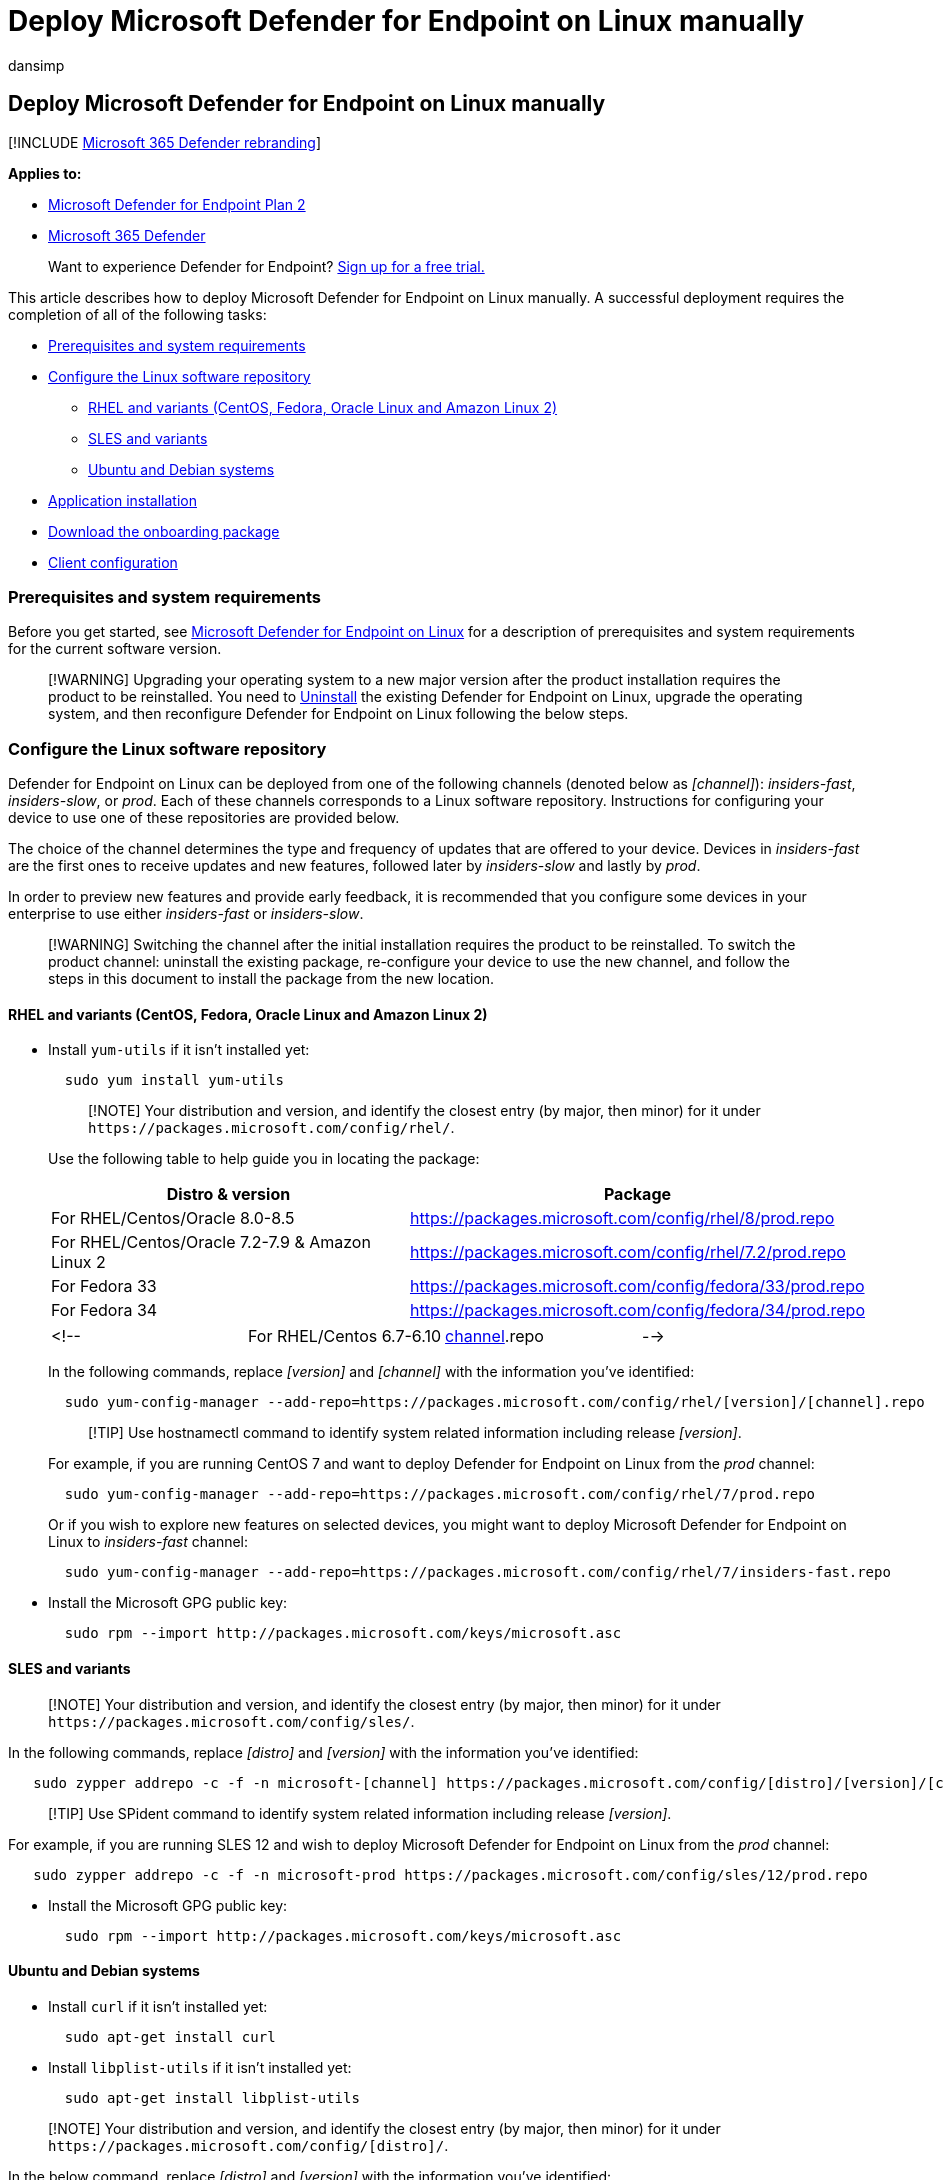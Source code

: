 = Deploy Microsoft Defender for Endpoint on Linux manually
:audience: ITPro
:author: dansimp
:description: Describes how to deploy Microsoft Defender for Endpoint on Linux manually from the command line.
:experimental:
:keywords: microsoft, defender, Microsoft Defender for Endpoint, linux, installation, deploy, uninstallation, puppet, ansible, linux, redhat, ubuntu, debian, sles, suse, centos, fedora, amazon linux 2
:manager: dansimp
:ms.author: dansimp
:ms.collection: ["m365-security-compliance"]
:ms.localizationpriority: medium
:ms.mktglfcycl: deploy
:ms.pagetype: security
:ms.reviewer:
:ms.service: microsoft-365-security
:ms.sitesec: library
:ms.subservice: mde
:ms.topic: conceptual
:search.appverid: met150

== Deploy Microsoft Defender for Endpoint on Linux manually

[!INCLUDE xref:../../includes/microsoft-defender.adoc[Microsoft 365 Defender rebranding]]

*Applies to:*

* https://go.microsoft.com/fwlink/p/?linkid=2154037[Microsoft Defender for Endpoint Plan 2]
* https://go.microsoft.com/fwlink/?linkid=2118804[Microsoft 365 Defender]

____
Want to experience Defender for Endpoint?
https://signup.microsoft.com/create-account/signup?products=7f379fee-c4f9-4278-b0a1-e4c8c2fcdf7e&ru=https://aka.ms/MDEp2OpenTrial?ocid=docs-wdatp-investigateip-abovefoldlink[Sign up for a free trial.]
____

This article describes how to deploy Microsoft Defender for Endpoint on Linux manually.
A successful deployment requires the completion of all of the following tasks:

* <<prerequisites-and-system-requirements,Prerequisites and system requirements>>
* <<configure-the-linux-software-repository,Configure the Linux software repository>>
 ** <<rhel-and-variants-centos-fedora-oracle-linux-and-amazon-linux-2,RHEL and variants (CentOS, Fedora, Oracle Linux and Amazon Linux 2)>>
 ** <<sles-and-variants,SLES and variants>>
 ** <<ubuntu-and-debian-systems,Ubuntu and Debian systems>>
* <<application-installation,Application installation>>
* <<download-the-onboarding-package,Download the onboarding package>>
* <<client-configuration,Client configuration>>

=== Prerequisites and system requirements

Before you get started, see xref:microsoft-defender-endpoint-linux.adoc[Microsoft Defender for Endpoint on Linux] for a description of prerequisites and system requirements for the current software version.

____
[!WARNING] Upgrading your operating system to a new major version after the product installation requires the product to be reinstalled.
You need to link:linux-resources.md#uninstall[Uninstall] the existing Defender for Endpoint on Linux, upgrade the operating system, and then reconfigure Defender for Endpoint on Linux following the below steps.
____

=== Configure the Linux software repository

Defender for Endpoint on Linux can be deployed from one of the following channels (denoted below as _[channel]_): _insiders-fast_, _insiders-slow_, or _prod_.
Each of these channels corresponds to a Linux software repository.
Instructions for configuring your device to use one of these repositories are provided below.

The choice of the channel determines the type and frequency of updates that are offered to your device.
Devices in _insiders-fast_ are the first ones to receive updates and new features, followed later by _insiders-slow_ and lastly by _prod_.

In order to preview new features and provide early feedback, it is recommended that you configure some devices in your enterprise to use either _insiders-fast_ or _insiders-slow_.

____
[!WARNING] Switching the channel after the initial installation requires the product to be reinstalled.
To switch the product channel: uninstall the existing package, re-configure your device to use the new channel, and follow the steps in this document to install the package from the new location.
____

==== RHEL and variants (CentOS, Fedora, Oracle Linux and Amazon Linux 2)

* Install `yum-utils` if it isn't installed yet:
+
[,bash]
----
  sudo yum install yum-utils
----
+
____
[!NOTE] Your distribution and version, and identify the closest entry (by major, then minor) for it under `+https://packages.microsoft.com/config/rhel/+`.
____
+
Use the following table to help guide you in locating the package:
+
|===
| Distro & version | Package

| For RHEL/Centos/Oracle 8.0-8.5
| https://packages.microsoft.com/config/rhel/8/prod.repo

| For RHEL/Centos/Oracle 7.2-7.9 & Amazon Linux 2
| https://packages.microsoft.com/config/rhel/7.2/prod.repo

| For Fedora 33
| https://packages.microsoft.com/config/fedora/33/prod.repo

| For Fedora 34
| https://packages.microsoft.com/config/fedora/34/prod.repo
|===
+
[cols=4*]
|===
| <!--
| For RHEL/Centos 6.7-6.10
| https://packages.microsoft.com/config/rhel/6/[channel].repo
| -->
|===
+
In the following commands, replace _[version]_ and _[channel]_ with the information you've identified:
+
[,bash]
----
  sudo yum-config-manager --add-repo=https://packages.microsoft.com/config/rhel/[version]/[channel].repo
----
+
____
[!TIP] Use hostnamectl command to identify system related information including release _[version]_.
____
+
For example, if you are running CentOS 7 and want to deploy Defender for Endpoint on Linux from the _prod_ channel:
+
[,bash]
----
  sudo yum-config-manager --add-repo=https://packages.microsoft.com/config/rhel/7/prod.repo
----
+
Or if you wish to explore new features on selected devices, you might want to deploy Microsoft Defender for Endpoint on Linux to _insiders-fast_ channel:
+
[,bash]
----
  sudo yum-config-manager --add-repo=https://packages.microsoft.com/config/rhel/7/insiders-fast.repo
----

* Install the Microsoft GPG public key:
+
[,bash]
----
  sudo rpm --import http://packages.microsoft.com/keys/microsoft.asc
----

==== SLES and variants

____
[!NOTE] Your distribution and version, and identify the closest entry (by major, then minor) for it under `+https://packages.microsoft.com/config/sles/+`.
____

In the following commands, replace _[distro]_ and _[version]_ with the information you've identified:

[,bash]
----
   sudo zypper addrepo -c -f -n microsoft-[channel] https://packages.microsoft.com/config/[distro]/[version]/[channel].repo
----

____
[!TIP] Use SPident command to identify system related information including release _[version]_.
____

For example, if you are running SLES 12 and wish to deploy Microsoft Defender for Endpoint on Linux from the _prod_ channel:

[,bash]
----
   sudo zypper addrepo -c -f -n microsoft-prod https://packages.microsoft.com/config/sles/12/prod.repo
----

* Install the Microsoft GPG public key:
+
[,bash]
----
  sudo rpm --import http://packages.microsoft.com/keys/microsoft.asc
----

==== Ubuntu and Debian systems

* Install `curl` if it isn't installed yet:
+
[,bash]
----
  sudo apt-get install curl
----

* Install `libplist-utils` if it isn't installed yet:
+
[,bash]
----
  sudo apt-get install libplist-utils
----

____
[!NOTE] Your distribution and version, and identify the closest entry (by major, then minor) for it under `+https://packages.microsoft.com/config/[distro]/+`.
____

In the below command, replace _[distro]_ and _[version]_ with the information you've identified:

[,bash]
----
    curl -o microsoft.list https://packages.microsoft.com/config/[distro]/[version]/[channel].list
----

____
[!TIP] Use hostnamectl command to identify system related information including release _[version]_.
____

For example, if you are running Ubuntu 18.04 and wish to deploy Microsoft Defender for Endpoint on Linux from the _prod_ channel:

[,bash]
----
   curl -o microsoft.list https://packages.microsoft.com/config/ubuntu/18.04/prod.list
----

* Install the repository configuration:
+
[,bash]
----
  sudo mv ./microsoft.list /etc/apt/sources.list.d/microsoft-[channel].list
----
+
For example, if you chose _prod_ channel:
+
[,bash]
----
  sudo mv ./microsoft.list /etc/apt/sources.list.d/microsoft-prod.list
----

* Install the `gpg` package if not already installed:
+
[,bash]
----
  sudo apt-get install gpg
----
+
If `gpg` is not available, then install `gnupg`.
+
[,bash]
----
  sudo apt-get install gnupg
----

* Install the Microsoft GPG public key:
+
[,bash]
----
  curl -sSL https://packages.microsoft.com/keys/microsoft.asc | gpg --dearmor | sudo tee /etc/apt/trusted.gpg.d/microsoft.gpg > /dev/null
----

* Install the HTTPS driver if not already installed:
+
[,bash]
----
  sudo apt-get install apt-transport-https
----

* Update the repository metadata:
+
[,bash]
----
  sudo apt-get update
----

=== Application installation

* RHEL and variants (CentOS and Oracle Linux):
+
[,bash]
----
  sudo yum install mdatp
----
+
____
[!NOTE] If you have multiple Microsoft repositories configured on your device, you can be specific about which repository to install the package from.
The following example shows how to install the package from the `production` channel if you also have the `insiders-fast` repository channel configured on this device.
This situation can happen if you are using multiple Microsoft products on your device.
Depending on the distribution and the version of your server, the repository alias might be different than the one in the following example.
____
+
[,bash]
----
  # list all repositories
  yum repolist
----
+
[,output]
----
  ...
  packages-microsoft-com-prod               packages-microsoft-com-prod        316
  packages-microsoft-com-prod-insiders-fast packages-microsoft-com-prod-ins      2
  ...
----
+
[,bash]
----
  # install the package from the production repository
  sudo yum --enablerepo=packages-microsoft-com-prod install mdatp
----

* SLES and variants:
+
[,bash]
----
  sudo zypper install mdatp
----
+
____
[!NOTE] If you have multiple Microsoft repositories configured on your device, you can be specific about which repository to install the package from.
The following example shows how to install the package from the `production` channel if you also have the `insiders-fast` repository channel configured on this device.
This situation can happen if you are using multiple Microsoft products on your device.
____
+
[,bash]
----
  zypper repos
----
+
[,output]
----
  ...
  #  | Alias | Name | ...
  XX | packages-microsoft-com-insiders-fast | microsoft-insiders-fast | ...
  XX | packages-microsoft-com-prod | microsoft-prod | ...
  ...
----
+
[,bash]
----
  sudo zypper install packages-microsoft-com-prod:mdatp
----

* Ubuntu and Debian system:
+
[,bash]
----
  sudo apt-get install mdatp
----
+
____
[!NOTE] If you have multiple Microsoft repositories configured on your device, you can be specific about which repository to install the package from.
The following example shows how to install the package from the `production` channel if you also have the `insiders-fast` repository channel configured on this device.
This situation can happen if you are using multiple Microsoft products on your device.
____
+
[,bash]
----
  cat /etc/apt/sources.list.d/*
----
+
[,output]
----
  deb [arch=arm64,armhf,amd64] https://packages.microsoft.com/config/ubuntu/18.04/prod insiders-fast main
  deb [arch=amd64] https://packages.microsoft.com/config/ubuntu/18.04/prod bionic main
----
+
[,bash]
----
  sudo apt -t bionic install mdatp
----

=== Download the onboarding package

Download the onboarding package from Microsoft 365 Defender portal.

____
[!IMPORTANT] If you miss this step, any command executed will show a warning message indicating that the product is unlicensed.
Also the `mdatp health` command returns a value of `false`.
____

. In the Microsoft 365 Defender portal, go to menu:Settings[Endpoints > Device management > Onboarding].
. In the first drop-down menu, select *Linux Server* as the operating system.
In the second drop-down menu, select *Local Script* as the deployment method.
. Select *Download onboarding package*.
Save the file as WindowsDefenderATPOnboardingPackage.zip.
+
:::image type="content" source="images/portal-onboarding-linux.png" alt-text="Downloading an onboarding package in the Microsoft 365 Defender portal" lightbox="images/portal-onboarding-linux.png":::

. From a command prompt, verify that you have the file, and extract the contents of the archive:
+
[,bash]
----
 ls -l
----
+
[,output]
----
 total 8
 -rw-r--r-- 1 test  staff  5752 Feb 18 11:22 WindowsDefenderATPOnboardingPackage.zip
----
+
[,bash]
----
 unzip WindowsDefenderATPOnboardingPackage.zip
----
+
[,output]
----
 Archive:  WindowsDefenderATPOnboardingPackage.zip
 inflating: MicrosoftDefenderATPOnboardingLinuxServer.py
----

=== Client configuration

. Copy MicrosoftDefenderATPOnboardingLinuxServer.py to the target device.
+
____
[!NOTE] Initially the client device is not associated with an organization and the _orgId_ attribute is blank.
____
+
[,bash]
----
 mdatp health --field org_id
----

. Run MicrosoftDefenderATPOnboardingLinuxServer.py.
+
____
[!NOTE] To run this command, you must have `python`  or `python3` installed on the device depending on the disto and version.
If needed, see https://opensource.com/article/20/4/install-python-linux[Step-by-step Instruction for Installing Python on Linux].
____
+
If you're running RHEL 8.x or Ubuntu 20.04 or higher, you will need to use `python3`.
+
[,bash]
----
 sudo python3 MicrosoftDefenderATPOnboardingLinuxServer.py
----
+
For the rest of distros and versions, you will need to use `python`.
+
[,bash]
----
 sudo python MicrosoftDefenderATPOnboardingLinuxServer.py
----

. Verify that the device is now associated with your organization and reports a valid organization identifier:
+
[,bash]
----
 mdatp health --field org_id
----

. Check the health status of the product by running the following command.
A return value of `1` denotes that the product is functioning as expected:
+
[,bash]
----
 mdatp health --field healthy
----
+
____
[!IMPORTANT] When the product starts for the first time, it downloads the latest antimalware definitions.
This may take up to a few minutes depending on the network connectivity.
During this time the above command returns a value of `false`.
You can check the status of the definition update using the following command:

[,bash]
----
mdatp health --field definitions_status
----

Please note that you may also need to configure a proxy after completing the initial installation.
See link:linux-static-proxy-configuration.md#post-installation-configuration[Configure Defender for Endpoint on Linux for static proxy discovery: Post-installation configuration].
____

. Run an AV detection test to verify that the device is properly onboarded and reporting to the service.
Perform the following steps on the newly onboarded device:
 ** Ensure that real-time protection is enabled (denoted by a result of `1` from running the following command):
+
[,bash]
----
  mdatp health --field real_time_protection_enabled
----
+
If it is not enabled, execute the following command:
+
[,bash]
----
  mdatp config real-time-protection --value enabled
----

 ** Open a Terminal window and execute the following command:
+
[,bash]
----
  curl -o /tmp/eicar.com.txt https://www.eicar.org/download/eicar.com.txt
----

 ** The file should have been quarantined by Defender for Endpoint on Linux.
Use the following command to list all the detected threats:
+
[,bash]
----
  mdatp threat list
----
. Run an EDR detection test and simulate a detection to verify that the device is properly onboarded and reporting to the service.
Perform the following steps on the newly onboarded device:
 ** Verify that the onboarded Linux server appears in Microsoft 365 Defender.
If this is the first onboarding of the machine, it can take up to 20 minutes until it appears.
 ** Download and extract the https://aka.ms/LinuxDIY[script file] to an onboarded Linux server and run the following command: `./mde_linux_edr_diy.sh`
 ** After a few minutes, a detection should be raised in Microsoft 365 Defender.
 ** Look at the alert details, machine timeline, and perform your typical investigation steps.

=== Installer script

Alternatively, you can use an automated https://github.com/microsoft/mdatp-xplat/blob/master/linux/installation/mde_installer.sh[installer bash script] provided in our https://github.com/microsoft/mdatp-xplat/[public GitHub repository].
The script identifies the distribution and version, simplifies the selection of the right repository, sets up the device to pull the latest package, and combines the product installation and onboarding steps.

[,bash]
----
> ./mde_installer.sh --help
usage: basename ./mde_installer.sh [OPTIONS]
Options:
-c|--channel      specify the channel from which you want to install. Default: insiders-fast
-i|--install      install the product
-r|--remove       remove the product
-u|--upgrade      upgrade the existing product
-o|--onboard      onboard/offboard the product with <onboarding_script>
-p|--passive-mode set EPP to passive mode
-t|--tag          set a tag by declaring <name> and <value>. ex: -t GROUP Coders
-m|--min_req      enforce minimum requirements
-w|--clean        remove repo from package manager for a specific channel
-v|--version      print out script version
-h|--help         display help
----

Read more https://github.com/microsoft/mdatp-xplat/tree/master/linux/installation[here].

=== Log installation issues

See link:linux-resources.md#log-installation-issues[Log installation issues] for more information on how to find the automatically generated log that is created by the installer when an error occurs.

=== How to migrate from Insiders-Fast to Production channel

. Uninstall the "Insiders-Fast channel" version of Defender for Endpoint on Linux.
+
[,bash]
----
 sudo yum remove mdatp
----

. Disable the Defender for Endpoint on Linux Insiders-Fast repo
+
[,bash]
----
 sudo yum repolist
----
+
____
[!NOTE] The output should show "packages-microsoft-com-fast-prod".
____
+
[,bash]
----
 sudo yum-config-manager --disable packages-microsoft-com-fast-prod
----

. Redeploy Microsoft Defender for Endpoint on Linux using the "Production channel".

=== Uninstallation

See link:linux-resources.md#uninstall[Uninstall] for details on how to remove Defender for Endpoint on Linux from client devices.

=== See also

* xref:health-status.adoc[Investigate agent health issues]
